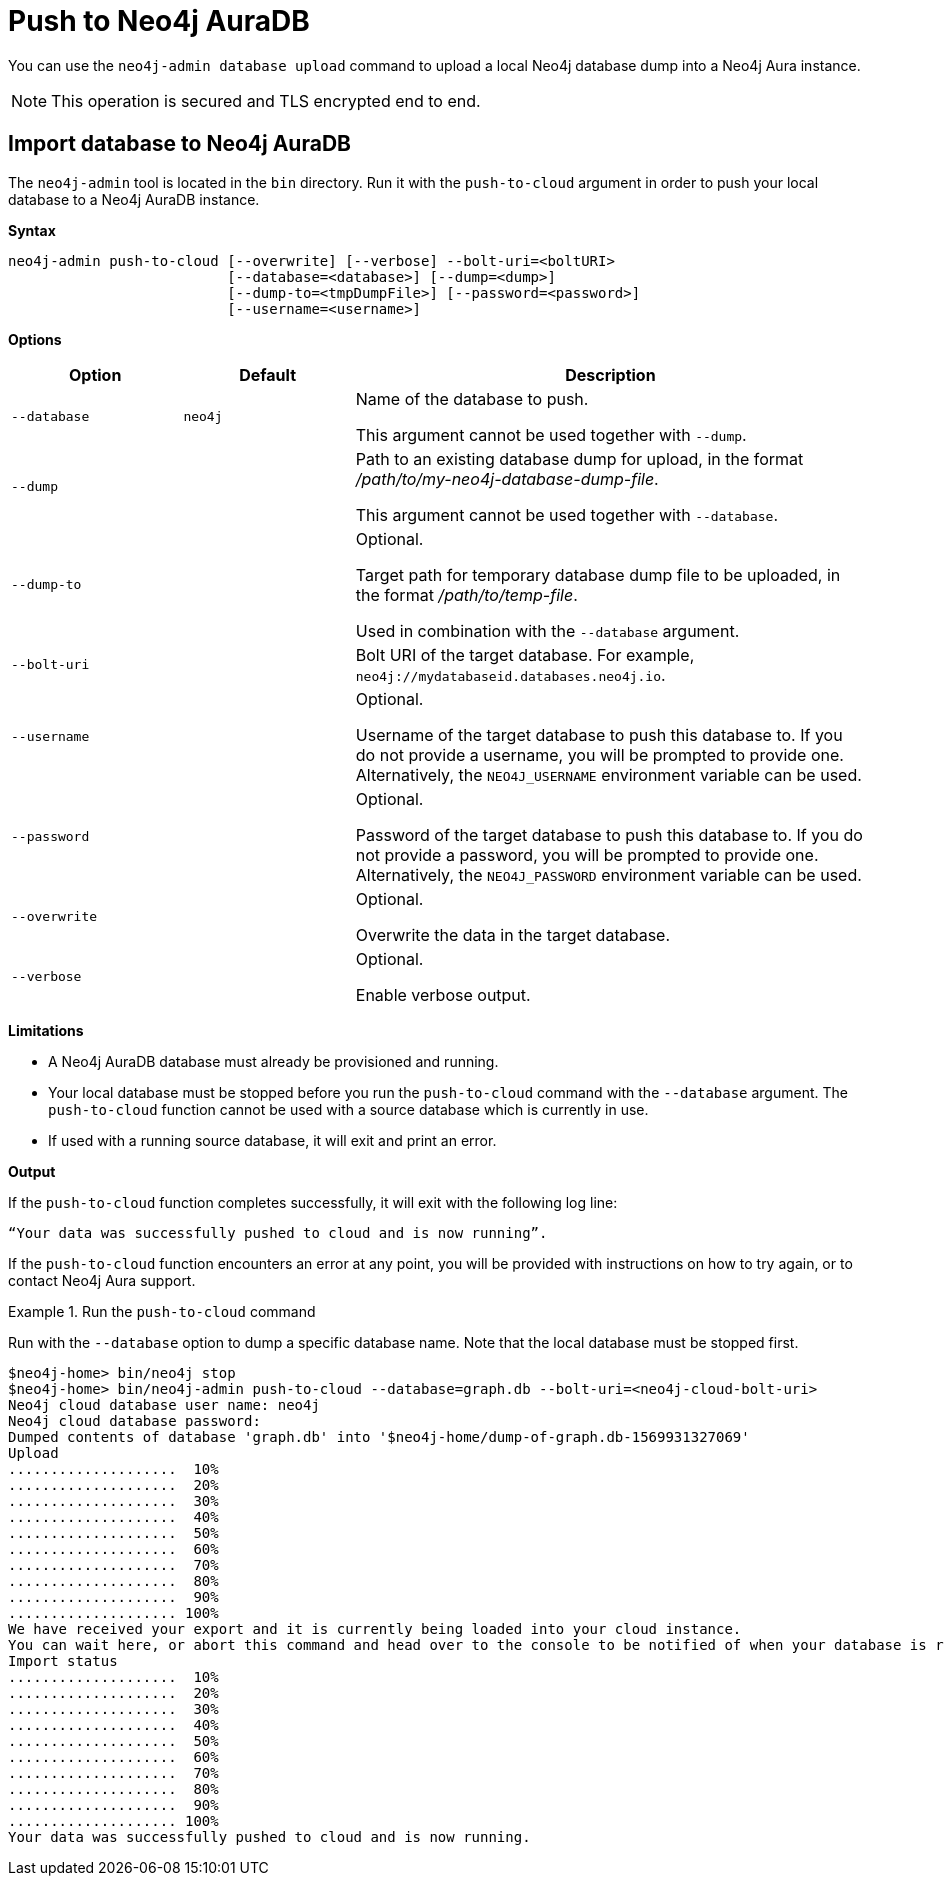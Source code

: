 [role=aura]
[[neo4j-admin-push-to-cloud]]
= Push to Neo4j AuraDB

You can use the `neo4j-admin database upload` command to upload a local Neo4j database dump into a Neo4j Aura instance.

[NOTE]
====
This operation is secured and TLS encrypted end to end.
====


[role=aura]
== Import database to Neo4j AuraDB

The `neo4j-admin` tool is located in the `bin` directory.
Run it with the `push-to-cloud` argument in order to push your local database to a Neo4j AuraDB instance.

*Syntax*

----
neo4j-admin push-to-cloud [--overwrite] [--verbose] --bolt-uri=<boltURI>
                          [--database=<database>] [--dump=<dump>]
                          [--dump-to=<tmpDumpFile>] [--password=<password>]
                          [--username=<username>]
----

*Options*

[options="header" cols="<20m,<20m,<60a"]
|===
| Option
| Default
| Description

|  --database
| neo4j
| Name of the database to push.

This argument cannot be used together with `--dump`.

|  --dump
|
| Path to an existing database dump for upload, in the format _/path/to/my-neo4j-database-dump-file_.

This argument cannot be used together with `--database`.

|  --dump-to
|
| Optional.

Target path for temporary database dump file to be uploaded, in the format _/path/to/temp-file_.

Used in combination with the `--database` argument.

|  --bolt-uri
|
| Bolt URI of the target database.
For example, `neo4j://mydatabaseid.databases.neo4j.io`.

|  --username
|
| Optional.

Username of the target database to push this database to.
If you do not provide a username, you will be prompted to provide one.
Alternatively, the `NEO4J_USERNAME` environment variable can be used.

|  --password
|
| Optional.

Password of the target database to push this database to.
If you do not provide a password, you will be prompted to provide one.
Alternatively, the `NEO4J_PASSWORD` environment variable can be used.

|  --overwrite
|
| Optional.

Overwrite the data in the target database.

|  --verbose
|
| Optional.

Enable verbose output.
|===

*Limitations*

* A Neo4j AuraDB database must already be provisioned and running.
* Your local database must be stopped before you run the `push-to-cloud` command with the `--database` argument.
The `push-to-cloud` function cannot be used with a source database which is currently in use.
* If used with a running source database, it will exit and print an error.

*Output*

If the `push-to-cloud` function completes successfully, it will exit with the following log line:

----
“Your data was successfully pushed to cloud and is now running”.
----

If the `push-to-cloud` function encounters an error at any point, you will be provided with instructions on how to try again, or to contact Neo4j Aura support.

.Run the `push-to-cloud` command
====
Run with the `--database` option to dump a specific database name.
Note that the local database must be stopped first.
----
$neo4j-home> bin/neo4j stop
$neo4j-home> bin/neo4j-admin push-to-cloud --database=graph.db --bolt-uri=<neo4j-cloud-bolt-uri>
Neo4j cloud database user name: neo4j
Neo4j cloud database password:
Dumped contents of database 'graph.db' into '$neo4j-home/dump-of-graph.db-1569931327069'
Upload
....................  10%
....................  20%
....................  30%
....................  40%
....................  50%
....................  60%
....................  70%
....................  80%
....................  90%
.................... 100%
We have received your export and it is currently being loaded into your cloud instance.
You can wait here, or abort this command and head over to the console to be notified of when your database is running.
Import status
....................  10%
....................  20%
....................  30%
....................  40%
....................  50%
....................  60%
....................  70%
....................  80%
....................  90%
.................... 100%
Your data was successfully pushed to cloud and is now running.
----
====
